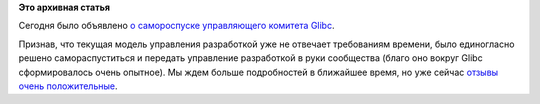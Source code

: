 .. title: Роспуск управляющего комитета Glibc 
.. slug: роспуск-управляющего-комитета-glibc
.. date: 2012-03-27 15:35:41
.. tags:
.. category:
.. link:
.. description:
.. type: text
.. author: Peter Lemenkov

**Это архивная статья**


Сегодня было объявлено `о самороспуске управляющего комитета
Glibc <https://thread.gmane.org/gmane.comp.lib.glibc.alpha/19088>`__.

Признав, что текущая модель управления разработкой уже не отвечает
требованиям времени, было единогласно решено самораспуститься и передать
управление разработкой в руки сообщества (благо оно вокруг Glibc
сформировалось очень опытное). Мы ждем больше подробностей в ближайшее
время, но уже сейчас
`отзывы <https://thread.gmane.org/gmane.comp.lib.glibc.alpha/19090>`__
`очень <https://plus.google.com/u/0/101384639386588513837/posts/Pba8zssFP3z>`__
`положительные <https://plus.google.com/u/0/112648813199640203443/posts/BsYcVZTDvFt>`__.

